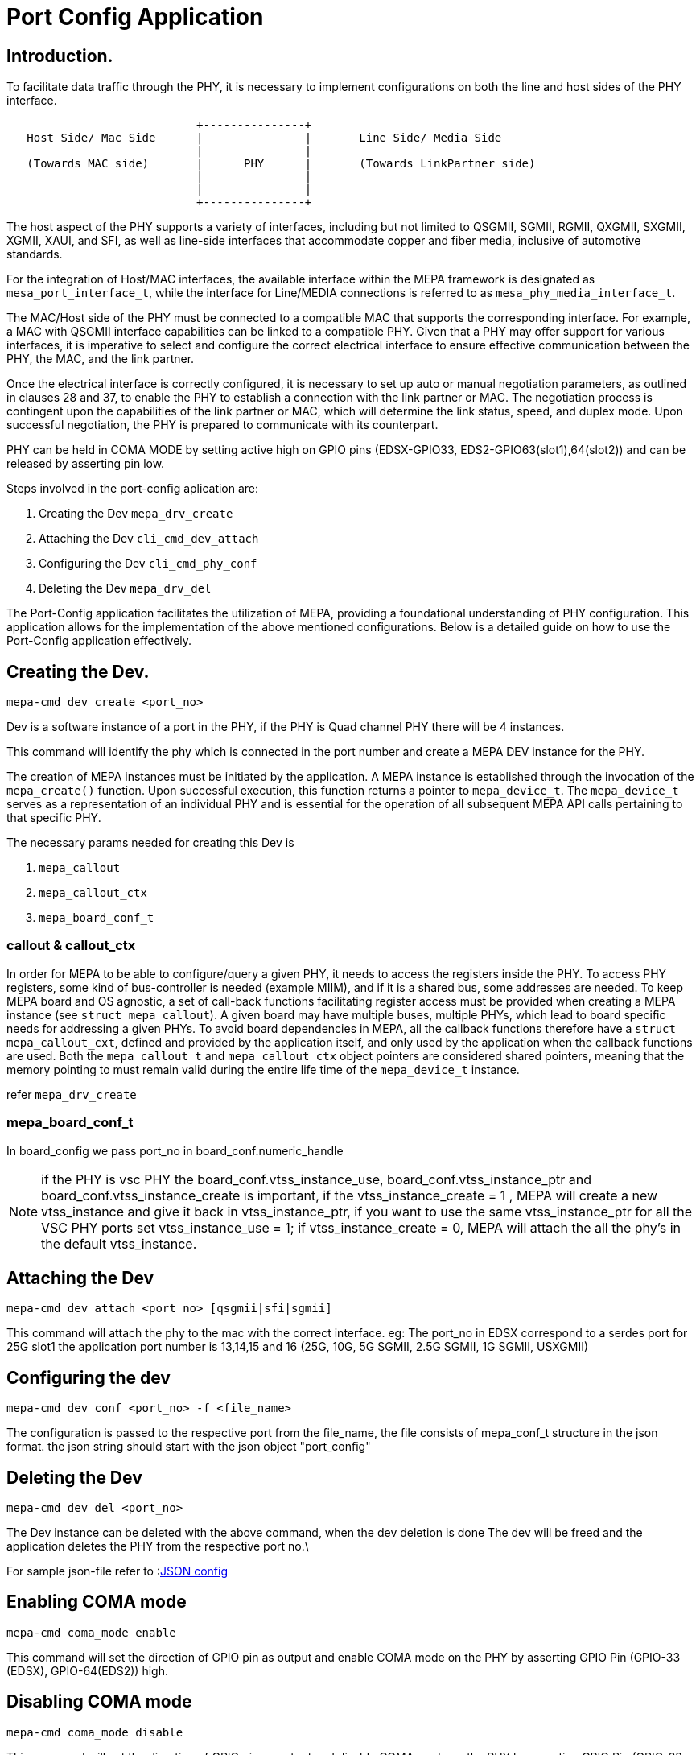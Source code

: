 // Copyright (c) 2004-2020 Microchip Technology Inc. and its subsidiaries.
// SPDX-License-Identifier: MIT


= Port Config Application

== Introduction.

To facilitate data traffic through the PHY, it is necessary to implement configurations on both the line
and host sides of the PHY interface.

[ditaa]
....
                            +---------------+
   Host Side/ Mac Side      |               |       Line Side/ Media Side
                            |               |  	    
   (Towards MAC side)       |      PHY      |       (Towards LinkPartner side)
                            |               |                                       
                            |               |
                            +---------------+
 
....

The host aspect of the PHY supports a variety of interfaces, including but not 
limited to QSGMII, SGMII, RGMII, QXGMII, SXGMII, XGMII, XAUI, and SFI, as well as line-side interfaces 
that accommodate copper and fiber media, inclusive of automotive standards.

For the integration of Host/MAC interfaces, the available interface within the MEPA framework is 
designated as `mesa_port_interface_t`, while the interface for Line/MEDIA connections is referred 
to as `mesa_phy_media_interface_t`.

The MAC/Host side of the PHY must be connected to a compatible MAC that supports the corresponding interface.
For example, a MAC with QSGMII interface capabilities can be linked to a compatible PHY. Given that a PHY may
offer support for various interfaces, it is imperative to select and configure the correct electrical interface to
ensure effective communication between the PHY, the MAC, and the link partner.

Once the electrical interface is correctly configured, it is necessary to set up auto or manual negotiation 
parameters, as outlined in clauses 28 and 37, to enable the PHY to establish a connection with the link partner 
or MAC. The negotiation process is contingent upon the capabilities of the link partner or MAC, which will 
determine the link status, speed, and duplex mode. Upon successful negotiation, the PHY is prepared to 
communicate with its counterpart.

PHY can be held in COMA MODE by setting active high on GPIO pins (EDSX-GPIO33, EDS2-GPIO63(slot1),64(slot2)) and can be released
by asserting pin low.

Steps involved in the port-config aplication are:

	1. Creating the Dev `mepa_drv_create` 
	2. Attaching the Dev `cli_cmd_dev_attach`
	3. Configuring the Dev `cli_cmd_phy_conf`
	4. Deleting the Dev    `mepa_drv_del`


The Port-Config application facilitates the utilization of MEPA, providing a foundational understanding 
of PHY configuration. This application allows for the implementation of the above mentioned configurations. 
Below is a detailed guide on how to use the Port-Config application effectively.


== Creating the Dev.

 mepa-cmd dev create <port_no>

Dev is a software instance of a port in the PHY, if the PHY is Quad channel PHY there will be
4 instances.

This command will identify the phy which is connected in the port number and create a MEPA DEV 
instance for the PHY.

The creation of MEPA instances must be initiated by the application. A MEPA instance is established
through the invocation of the `mepa_create()` function. Upon successful execution, this function returns 
a pointer to `mepa_device_t`. The `mepa_device_t` serves as a representation of an individual PHY and is 
essential for the operation of all subsequent MEPA API calls pertaining to that specific PHY.

The necessary params needed for creating this Dev is 

	1. `mepa_callout`
	2. `mepa_callout_ctx`
	3. `mepa_board_conf_t`

=== callout & callout_ctx

In order for MEPA to be able to configure/query a given PHY, it needs to access
the registers inside the PHY. To access PHY registers, some kind of
bus-controller is needed (example MIIM), and if it is a shared bus, some
addresses are needed. To keep MEPA board and OS agnostic, a set of call-back
functions facilitating register access must be provided when creating a MEPA
instance (see `struct mepa_callout`). A given board may have multiple buses,
multiple PHYs, which lead to board specific needs for addressing a given PHYs.
To avoid board dependencies in MEPA, all the callback functions therefore have a
`struct mepa_callout_cxt`, defined and provided by the application itself, and
only used by the application when the callback functions are used. Both the
`mepa_callout_t` and `mepa_callout_ctx` object pointers are considered shared
pointers, meaning that the memory pointing to must remain valid during the
entire life time of the `mepa_device_t` instance.

refer `mepa_drv_create`
 
=== mepa_board_conf_t

In board_config we pass port_no in board_conf.numeric_handle

NOTE: if the PHY is vsc PHY the board_conf.vtss_instance_use, board_conf.vtss_instance_ptr 
and board_conf.vtss_instance_create is important, if the vtss_instance_create = 1 , 
MEPA will create a new vtss_instance and give it back in vtss_instance_ptr, if you want to use 
the same vtss_instance_ptr for all the  VSC PHY ports set vtss_instance_use = 1;
if vtss_instance_create = 0, MEPA will attach the all the phy's in the default vtss_instance.


== Attaching the Dev

	mepa-cmd dev attach <port_no> [qsgmii|sfi|sgmii]

This command will attach the phy to the mac with the correct interface. 
eg: The port_no in EDSX correspond to a serdes port for 25G slot1 the application port number is 
13,14,15 and 16 (25G, 10G, 5G SGMII, 2.5G SGMII, 1G SGMII, USXGMII)


== Configuring the dev

	mepa-cmd dev conf <port_no> -f <file_name>

The configuration is passed to the respective port from the file_name, the file consists of 
mepa_conf_t structure in the json format. the json string should start with the json object
"port_config"

 
== Deleting the Dev

	mepa-cmd dev del <port_no>

The Dev instance can be deleted with the above command, when the dev deletion is done 
The dev will be freed and the application deletes the PHY from the respective port no.\

For sample json-file refer to :link:#mepa_demo/mepa_scripts/port_config_json[JSON config]

== Enabling COMA mode

	mepa-cmd coma_mode enable

This command will set the direction of GPIO pin as output and enable COMA mode on the 
PHY by asserting GPIO Pin (GPIO-33 (EDSX), GPIO-64(EDS2)) high.

== Disabling COMA mode

	mepa-cmd coma_mode disable

This command will set the direction of GPIO pin as output and disable COMA mode on the 
PHY by asserting GPIO Pin (GPIO-33 (EDSX), GPIO-64(EDS2)) low.
